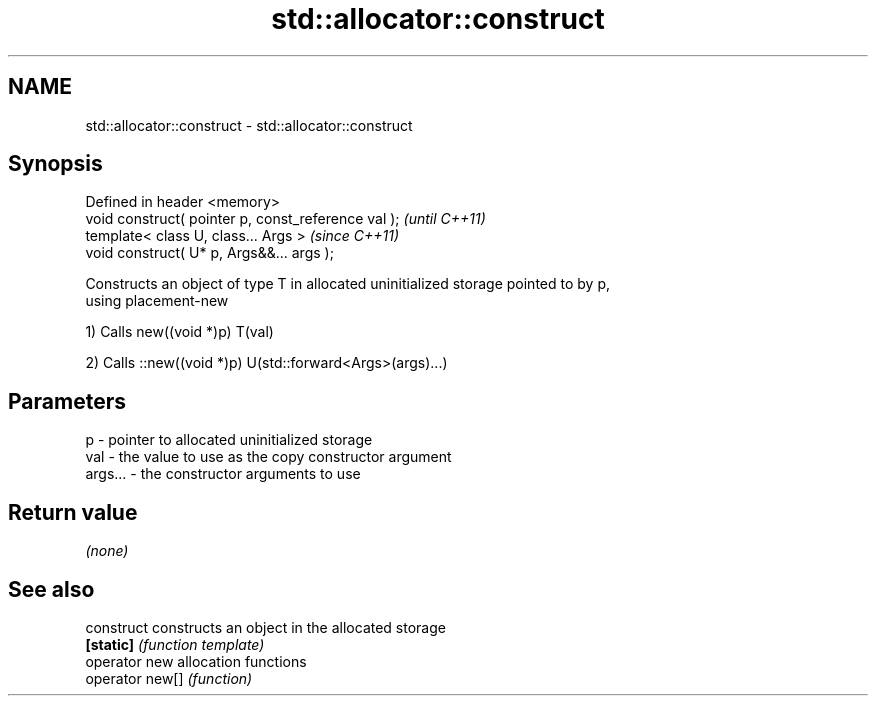 .TH std::allocator::construct 3 "Nov 25 2015" "2.0 | http://cppreference.com" "C++ Standard Libary"
.SH NAME
std::allocator::construct \- std::allocator::construct

.SH Synopsis
   Defined in header <memory>
   void construct( pointer p, const_reference val );  \fI(until C++11)\fP
   template< class U, class... Args >                 \fI(since C++11)\fP
   void construct( U* p, Args&&... args );

   Constructs an object of type T in allocated uninitialized storage pointed to by p,
   using placement-new

   1) Calls new((void *)p) T(val)

   2) Calls ::new((void *)p) U(std::forward<Args>(args)...)

.SH Parameters

   p       - pointer to allocated uninitialized storage
   val     - the value to use as the copy constructor argument
   args... - the constructor arguments to use

.SH Return value

   \fI(none)\fP

.SH See also

   construct      constructs an object in the allocated storage
   \fB[static]\fP       \fI(function template)\fP 
   operator new   allocation functions
   operator new[] \fI(function)\fP 
